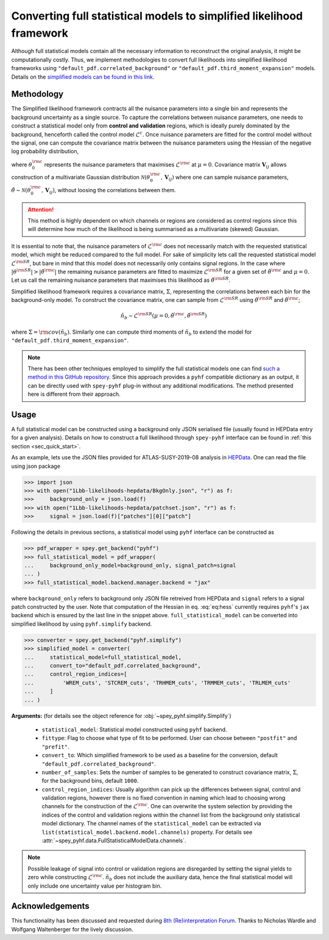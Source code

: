 Converting full statistical models to simplified likelihood framework
=====================================================================

Although full statistical models contain all the necessary information
to reconstruct the original analysis, it might be computationally costly. 
Thus, we implement methodologies to convert full likelihoods into simplified 
likelihood frameworks using ``"default_pdf.correlated_background"`` or 
``"default_pdf.third_moment_expansion"`` models. Details on the 
`simplified models can be found in this link <https://speysidehep.github.io/spey/plugins.html#default-plug-ins>`_.

Methodology
-----------

The Simplified likelihood framework contracts all the nuisance parameters 
into a single bin and represents the background uncertainty as a single source. 
To capture the correlations between nuisance parameters, one needs to construct 
a statistical model only from **control and validation** regions, which is ideally 
purely dominated by the background, henceforth called the control model :math:`\mathcal{L}^{c}`. 
Once nuisance parameters are fitted for the control model without the signal, one can 
compute the covariance matrix between the nuisance parameters using the Hessian of 
the negative log probability distribution,

.. math::
    :label: eq:hess
    
    \mathbf{V}^{-1}_{ij} = - \frac{\partial^2}{\partial\theta_i\partial\theta_j}
    \log\mathcal{L}^{\rm c}(0,\theta_0^{\rm c})


where :math:`\theta_0^{\rm c}` represents the nuisance parameters that maximises 
:math:`\mathcal{L}^{\rm c}` at :math:`\mu=0`. Covariance matrix :math:`\mathbf{V}_{ij}` 
allows construction of a multivariate Gaussian distribution 
:math:`\mathcal{N}(\theta_0^{\rm c}, \mathbf{V}_{ij})` where one can sample nuisance parameters, 
:math:`\tilde{\theta}\sim\mathcal{N}(\theta_0^{\rm c}, \mathbf{V}_{ij})`, 
without loosing the correlations between them.

.. attention::

	This method is highly dependent on which channels or regions are considered as control regions since 
	this will determine how much of the likelihood is being summarised as a multivariate (skewed) Gaussian.

It is essential to note that, the nuisance parameters of :math:`\mathcal{L}^{\rm c}` does not
necessarily match with the requested statistical model, which might be reduced compared to the full model. 
For sake of simplicity lets call the requested statistical model :math:`\mathcal{L}^{\rm SR}`, but bare 
in mind that this model does not necessarily only contains signal regions.
In the case where :math:`|\theta^{\rm SR}|>|\tilde{\theta}^{\rm c}|` the remaining 
nuisance parameters are fitted to maximize :math:`\mathcal{L}^{\rm SR}` for a given set of 
:math:`\tilde{\theta}^{\rm c}` and :math:`\mu=0`. Let us call the remaining nuisance parameters that
maximises this likelihood as :math:`\hat\theta^{\rm SR}`.

Simplified likelihood framework requires a covariance matrix, :math:`\Sigma`, representing
the correlations between each bin for the background-only model.
To construct the covariance matrix, one can sample from :math:`\mathcal{L}^{\rm SR}` using 
:math:`\hat\theta^{\rm SR}` and :math:`\tilde{\theta}^{\rm c}`;

.. math::

    \tilde{n}_b \sim \mathcal{L}^{\rm SR}(\mu=0, \tilde{\theta}^{\rm c}, \hat\theta^{\rm SR})

where :math:`\Sigma = {\rm cov}(\tilde{n}_b)`. Similarly one can compute third moments of 
:math:`\tilde{n}_b` to extend the model for ``"default_pdf.third_moment_expansion"``.

.. note::

    There has been other techniques employed to simplify the full statistical models
    one can find `such a method in this GitHub repository <https://github.com/eschanet/simplify>`_. 
    Since this approach provides a ``pyhf`` compatible dictionary as an output, it 
    can be directly used with ``spey-pyhf`` plug-in without any additional modifications.
    The method presented here is different from their approach.

Usage
-----

A full statistical model can be constructed using a background only JSON serialised file 
(usually found in HEPData entry for a given analysis). Details on how to construct a full
likelihood through ``spey-pyhf`` interface can be found in 
:ref:`this section <sec_quick_start>`.

As an example, lets use the JSON files provided for ATLAS-SUSY-2019-08 analysis in
`HEPData <https://www.hepdata.net/record/resource/1934827?landing_page=true>`_. 
One can read the file using json package

.. code:: python3

    >>> import json
    >>> with open("1Lbb-likelihoods-hepdata/BkgOnly.json", "r") as f:
    >>>	    background_only = json.load(f)
    >>> with open("1Lbb-likelihoods-hepdata/patchset.json", "r") as f:
    >>>     signal = json.load(f)["patches"][0]["patch"]

Following the details in previous sections, a statistical model using ``pyhf`` interface
can be constructed as

.. code:: python3

    >>> pdf_wrapper = spey.get_backend("pyhf")
    >>> full_statistical_model = pdf_wrapper(
    ...     background_only_model=background_only, signal_patch=signal
    ... )
    >>> full_statistical_model.backend.manager.backend = "jax"

where ``background_only`` refers to background only JSON file retreived from HEPData and 
``signal`` refers to a signal patch constructed by the user. Note that computation of the 
Hessian in eq. :eq:`eq:hess` currently requires ``pyhf``'s ``jax`` backend which is ensured
by the last line in the snippet above. ``full_statistical_model`` can be converted into 
simplified likelihood by using ``pyhf.simplify`` backend.

.. code:: python3

    >>> converter = spey.get_backend("pyhf.simplify")
    >>> simplified_model = converter(
    ...     statistical_model=full_statistical_model, 
    ...     convert_to="default_pdf.correlated_background",
    ...     control_region_indices=[
    ...	        'WREM_cuts', 'STCREM_cuts', 'TRHMEM_cuts', 'TRMMEM_cuts', 'TRLMEM_cuts'
    ...	    ]
    ... )

**Arguments:** (for details see the object reference for :obj:`~spey_pyhf.simplify.Simplify`)

    * ``statistical_model``: Statistical model constructed using ``pyhf`` backend.
    * ``fittype``: Flag to choose what type of fit to be performed. User can choose between
      ``"postfit"`` and ``"prefit"``.
    * ``convert_to``: Which simplified framework to be used as a baseline for the conversion,
      default ``"default_pdf.correlated_background"``.
    * ``number_of_samples``: Sets the number of samples to be generated to construct covariance
      matrix, :math:`\Sigma`, for the background bins, default ``1000``.
    * ``control_region_indices``: Usually algorithm can pick up the differences between signal, 
      control and validation regions, however there is no fixed convention in naming which lead to 
      choosing wrong channels for the construction of the :math:`\mathcal{L}^{\rm c}`. One can
      overwrite the system selection by providing the indices of the control and validation regions
      within the channel list from the background only statistical model dictionary. The channel names
      of the ``statistical_model`` can be extracted via ``list(statistical_model.backend.model.channels)``
      property. For details see :attr:`~spey_pyhf.data.FullStatisticalModelData.channels`.

.. note::

    Possible leakage of signal into control or validation regions are disregarded by setting the signal
    yields to zero while constructing :math:`\mathcal{L}^{\rm c}`. :math:`\tilde{n}_b` does not
    include the auxiliary data, hence the final statistical model will only include one uncertainty value
    per histogram bin.

Acknowledgements
----------------

This functionality has been discussed and requested during 
`8th (Re)interpretation Forum <https://conference.ippp.dur.ac.uk/event/1178/>`_.
Thanks to Nicholas Wardle and Wolfgang Waltenberger for the lively discussion.